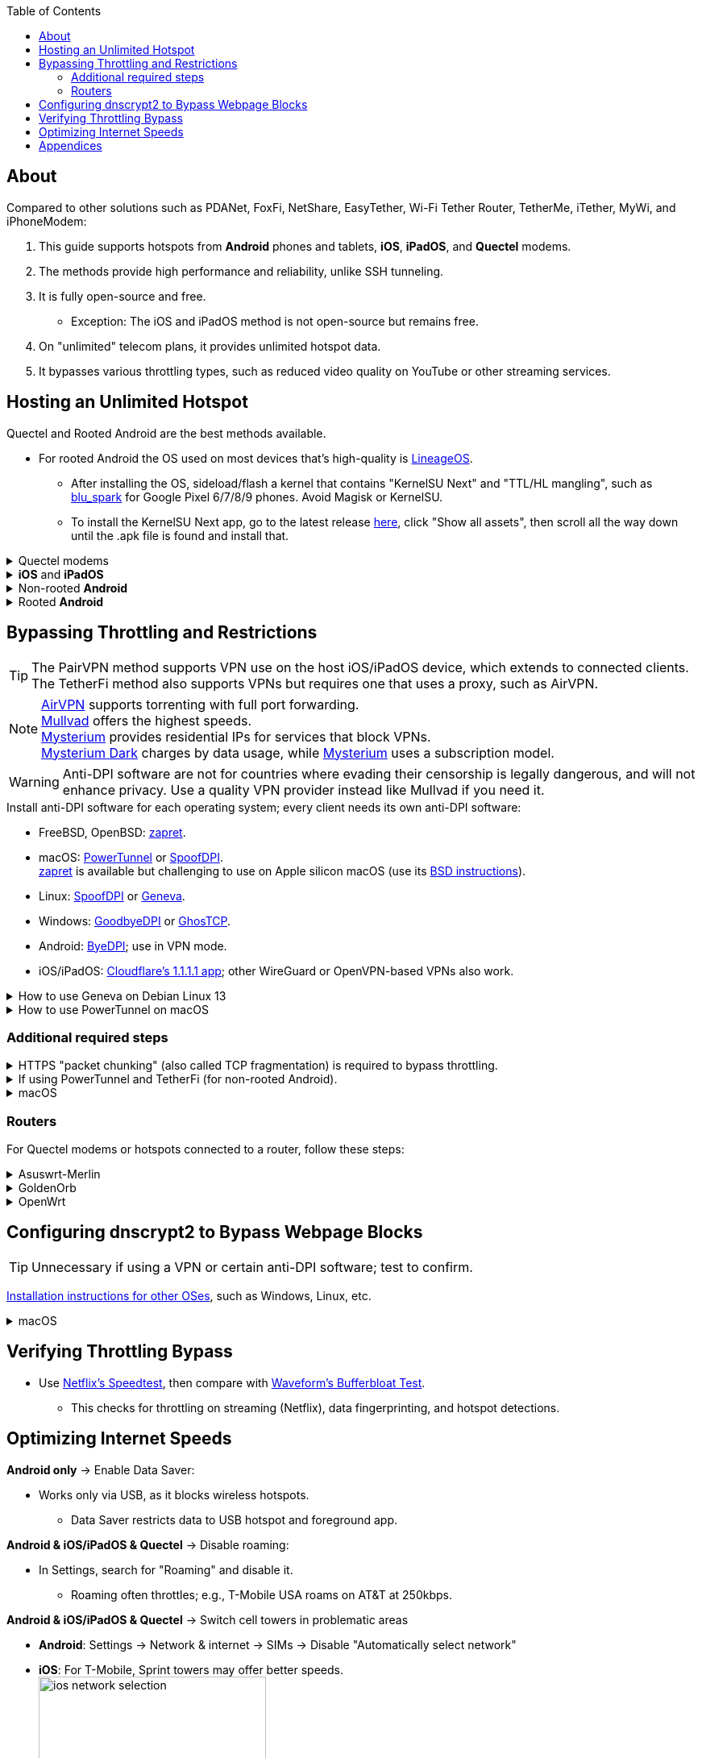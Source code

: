 :experimental:
:imagesdir: Pictures/
ifdef::env-github[]
:icons:
:tip-caption: :bulb:
:note-caption: :information_source:
:important-caption: :heavy_exclamation_mark:
:caution-caption: :fire:
:warning-caption: :warning:
endif::[]

:toc:

== About
[.lead]
Compared to other solutions such as PDANet, FoxFi, NetShare, EasyTether, Wi-Fi Tether Router, TetherMe, iTether, MyWi, and iPhoneModem:

. This guide supports hotspots from *Android* phones and tablets, *iOS*, *iPadOS*, and *Quectel* modems.
. The methods provide high performance and reliability, unlike SSH tunneling.
. It is fully open-source and free.
- Exception: The iOS and iPadOS method is not open-source but remains free.
. On "unlimited" telecom plans, it provides unlimited hotspot data.
. It bypasses various throttling types, such as reduced video quality on YouTube or other streaming services.

== Hosting an Unlimited Hotspot

.Quectel and Rooted Android are the best methods available.
- For rooted Android the OS used on most devices that's high-quality is https://lineageos.org/[LineageOS].
** After installing the OS, sideload/flash a kernel that contains "KernelSU Next" and "TTL/HL mangling", such as https://github.com/engstk/gs/releases[blu_spark] for Google Pixel 6/7/8/9 phones. Avoid Magisk or KernelSU.
** To install the KernelSU Next app, go to the latest release https://github.com/KernelSU-Next/KernelSU-Next/releases/[here], click "Show all assets", then scroll all the way down until the .apk file is found and install that.

.Quectel modems
[%collapsible]
====

CAUTION: Do not spoof an IMEI from a device you do not own. This is illegal in the United States and may block the original device if it uses the same telecom provider.

.Spoof the Quectel modem's IMEI to match a phone or tablet you own with mobile data:
* `AT+EGMR=1,7,"The IMEI here"`

====

.*iOS* and *iPadOS*
[%collapsible]
====
. https://pairvpn.com/install[Install PairVPN] from the App Store on the iOS or iPadOS device and on client devices (such as a Windows laptop).

. Connect the client to your iOS/iPadOS device using its "Mobile Hotspot" or USB tethering.

. Run PairVPN as a server on the iOS/iPadOS device, then connect clients using the PairVPN app.
- While PairVPN is active, hotspot data usage will not be counted.
- Enable "Share Location" to allow PairVPN to run in the background continuously, and permit notifications.

====

.Non-rooted *Android*
[%collapsible]
====

GrapheneOS doesn't require TetherFi; turn on regular hotspot tethering instead.

. https://github.com/pyamsoft/tetherfi#tetherfi[Install TetherFi] on the Android device.

. Open the TetherFi app.

. In the "Hotspot" tab, configure these settings:
- Broadcast frequency: 5GHz
- Enable all Wake Locks
- Enable: Bind Proxy to All Interfaces

. Follow the instructions in the "How To" tab.

====

.Rooted *Android*
[%collapsible]
====
. Download the https://github.com/felikcat/unlimited-hotspot/releases/download/v9/unlimited-hotspot-v9.zip[Unlimited Hotspot] Magisk/KernelSU/KernelSU Next module.

. In Magisk/KernelSU/KernelSU Next app, go to Modules, select Install from storage, and choose the downloaded "unlimited-hotspot-v9.zip".

. Reboot.

====

== Bypassing Throttling and Restrictions

TIP: The PairVPN method supports VPN use on the host iOS/iPadOS device, which extends to connected clients. The TetherFi method also supports VPNs but requires one that uses a proxy, such as AirVPN.

NOTE: https://airvpn.org/[AirVPN] supports torrenting with full port forwarding. +
https://mullvad.net[Mullvad] offers the highest speeds. +
https://www.mysteriumvpn.com/[Mysterium] provides residential IPs for services that block VPNs. +
https://www.mysteriumdark.com/[Mysterium Dark] charges by data usage, while https://www.mysteriumvpn.com/[Mysterium] uses a subscription model.

WARNING: Anti-DPI software are not for countries where evading their censorship is legally dangerous, and will not enhance privacy. Use a quality VPN provider instead like Mullvad if you need it.

.Install anti-DPI software for each operating system; every client needs its own anti-DPI software:

* FreeBSD, OpenBSD: https://github.com/bol-van/zapret/blob/master/docs/bsd.en.md[zapret].

* macOS: https://github.com/krlvm/PowerTunnel#configuring[PowerTunnel] or https://github.com/xvzc/SpoofDPI[SpoofDPI]. +
https://github.com/bol-van/zapret/blob/master/docs/readme.en.md[zapret] is available but challenging to use on Apple silicon macOS (use its https://github.com/bol-van/zapret/blob/master/docs/bsd.en.md[BSD instructions]).
* Linux: https://github.com/xvzc/SpoofDPI[SpoofDPI] or https://github.com/Kkevsterrr/geneva[Geneva].
* Windows: https://github.com/ValdikSS/GoodbyeDPI[GoodbyeDPI] or https://github.com/macronut/ghostcp[GhosTCP].
* Android: https://github.com/dovecoteescapee/ByeDPIAndroid[ByeDPI]; use in VPN mode.
* iOS/iPadOS: https://apps.apple.com/in/app/1-1-1-1-faster-internet/id1423538627[Cloudflare's 1.1.1.1 app]; other WireGuard or OpenVPN-based VPNs also work.

.How to use Geneva on Debian Linux 13
[%collapsible]
====

. `git clone https://github.com/Kkevsterrr/geneva`
. `cd geneva`

. `sudo apt install build-essential python-dev-is-python3 libnetfilter-queue-dev libffi-dev libssl-dev iptables python3-pip python3.13-venv`

. A virtual Python environment will be used to keep the system clean: +
`python3 -m venv venv`
. `venv/bin/pip3 install -r requirements.txt`
. `venv/bin/pip3 install --upgrade scapy`

. Now you can run Geneva how you'd like, for example to intercept ports 80 and 443 (HTTP and HTTPS web traffic) and do minimalist intervention only: +
`sudo venv/bin/python3 engine.py --server-port "80,443" --strategy "[TCP:flags:PA]-tamper{TCP:chksum:corrupt},),)-|" --log debug`

. When you are done using Geneva, drop all the iptables rules using: `sudo iptables -F`

====

.How to use PowerTunnel on macOS
[%collapsible]
====

. Make sure the https://github.com/krlvm/PowerTunnel/releases[latest PowerTunnel.jar] is downloaded.

. Download and install the https://adoptium.net/download/[Adoptium Temurin installer].

. After installation, in Finder, hold kbd:[Option] and right-click PowerTunnel.jar, then select "Open". +
image:kbmagic.jpeg[]

. image:settings_powertunnel.png[]

====

=== Additional required steps

.HTTPS "packet chunking" (also called TCP fragmentation) is required to bypass throttling.
[%collapsible]
====

. image:PowerTunnel1.png[480,360]
. Set a low chunk size, such as "1": + 
image:PowerTunnel2.png[480,360]

====

.If using PowerTunnel and TetherFi (for non-rooted Android).
[%collapsible]
====

. In PowerTunnel, go to "Options".
. Set the upstream proxy to match TetherFi's settings. For example, 192.168.49.1 on port 8228 for HTTP/HTTPS.
- image:PowerTunnel3.png[480,360]

====

.macOS
[%collapsible]
====
. https://github.com/felikcat/unlimited-hotspot/archive/refs/heads/main.zip[Download Unlimited Hotspot], then extract "unlimited-hotspot-main.zip" in Finder.
. Open the "unlimited-hotspot-main" folder, then the "macOS" folder.
. Open Terminal.

. Type `sudo -i`, enter your password, and press Enter.
. Type `cp`, drag `set-ios-tcp-stack.sh` into the terminal, press Space, type `/var/root`, and press Enter.
. Type `cp`, drag `felikcat.set.ios.tcpstack.plist` into the terminal, press Space, type `/Library/LaunchDaemons`, and press Enter.
. `chmod +x /var/root/set-ios-tcp-stack.sh`
. If your router or phone already increases the TTL of all its clients by 1, edit `/Library/LaunchDaemons/felikcat.set.ios.tcpstack.plist` and remove the following lines:
- `${SYSCTL} -w net.inet.ip.ttl=65`
- `${SYSCTL} -w net.inet6.ip6.hlim=65`
. `launchctl load -w /Library/LaunchDaemons/felikcat.set.ios.tcpstack.plist`

'''
====

=== Routers
For Quectel modems or hotspots connected to a router, follow these steps:

.Asuswrt-Merlin
[%collapsible]
====
. In Advanced Settings - WAN, disable `Extend the TTL value` and `Spoof LAN TTL value`.
. In Advanced Settings - Administration:
- Enable JFFS custom scripts and configs: "Yes"
- Enable SSH: "LAN only"
. SSH to the router, replacing IP and username if needed: `$ ssh 192.168.50.1 -l asus`
- Use SSH clients like MobaXterm or Termius if preferred.
. `# nano /jffs/scripts/wan-event`

[source, shell]
----
#!/bin/sh
# shellcheck disable=SC2068
Say() {
  printf '%s%s' "$$" "$@" | logger -st "($(basename "$0"))"
}
WAN_IF=$1
WAN_STATE=$2

# Call appropriate script based on script_type
SERVICE_SCRIPT_NAME="wan${WAN_IF}-${WAN_STATE}"
SERVICE_SCRIPT_LOG="/tmp/WAN${WAN_IF}_state"

# Execute and log script state
if [ -f "/jffs/scripts/${SERVICE_SCRIPT_NAME}" ]; then
  Say "     Script executing.. for wan-event: $SERVICE_SCRIPT_NAME"
  echo "$SERVICE_SCRIPT_NAME" >"$SERVICE_SCRIPT_LOG"
  sh /jffs/scripts/"${SERVICE_SCRIPT_NAME}" "$@"
else
  Say "     Script not defined for wan-event: $SERVICE_SCRIPT_NAME"
fi

##@Insert##
----

`# nano /jffs/scripts/wan0-connected`
[source, shell]
----
#!/bin/sh

# HACK: I am unsure of what to check.
## Do this too early and the TTL & HL won't be set.
sleep 5s; modprobe xt_HL; wait

# Removes these iptables entries if present.
# WARNING: Only removes these entries once, and never assumes the same entries are present twice.
iptables -t mangle -D PREROUTING -i usb+ -j TTL --ttl-inc 2
iptables -t mangle -D POSTROUTING -o usb+ -j TTL --ttl-inc 2
ip6tables -t mangle -D PREROUTING ! -p icmpv6 -i usb+ -j HL --hl-inc 2
ip6tables -t mangle -D POSTROUTING ! -p icmpv6 -o usb+ -j HL --hl-inc 2

# Move past TTL & HL hotspot detections.
## Increments the TTL & HL by 2 (1 for the router, 1 for the devices connected to the router).
iptables -t mangle -A PREROUTING -i usb+ -j TTL --ttl-inc 2
iptables -t mangle -I POSTROUTING -o usb+ -j TTL --ttl-inc 2
ip6tables -t mangle -A PREROUTING ! -p icmpv6 -i usb+ -j HL --hl-inc 2
ip6tables -t mangle -I POSTROUTING ! -p icmpv6 -o usb+ -j HL --hl-inc 2
----
Now, set permissions to avoid the error: `custom_script: Found wan-event, but script is not set executable!` +
`# chmod a+rx /jffs/scripts/*` +
`# reboot`

====

.GoldenOrb
[%collapsible]
====
Copy these TTL settings: +
image:firefox_wsJ71hUwXh.png[] +
image:firefox_lnpySSfHOt.png[]

====

.OpenWrt
[%collapsible]
====
. Go to `Network` -> `Firewall` -> `Custom Rules`
[source, shell]
----
# Removes these iptables entries if present; only removes once, so if the same entry is present twice (script assumes this never happens), it would need to be removed twice.
iptables -t mangle -D PREROUTING -i usb+ -j TTL --ttl-inc 2
iptables -t mangle -D POSTROUTING -o usb+ -j TTL --ttl-inc 2
ip6tables -t mangle -D PREROUTING ! -p icmpv6 -i usb+ -j HL --hl-inc 2
ip6tables -t mangle -D POSTROUTING ! -p icmpv6 -o usb+ -j HL --hl-inc 2

# Move past TTL & HL hotspot detections.
## Increments the TTL & HL by 2 (1 for the router, 1 for the devices connected to the router).
iptables -t mangle -A PREROUTING -i usb+ -j TTL --ttl-inc 2
iptables -t mangle -I POSTROUTING -o usb+ -j TTL --ttl-inc 2
ip6tables -t mangle -A PREROUTING ! -p icmpv6 -i usb+ -j HL --hl-inc 2
ip6tables -t mangle -I POSTROUTING ! -p icmpv6 -o usb+ -j HL --hl-inc 2
----

====

== Configuring dnscrypt2 to Bypass Webpage Blocks

TIP: Unnecessary if using a VPN or certain anti-DPI software; test to confirm.

https://github.com/DNSCrypt/dnscrypt-proxy/wiki/Installation[Installation instructions for other OSes], such as Windows, Linux, etc.

.macOS
[%collapsible]
====
. Visit https://ipleak.net/[AirVPN's IP Leak] page to note your current DNS servers. Take a screenshot.

. https://brew.sh/[Install Homebrew] if not already done.

. Run `brew install dnscrypt-proxy`

. Follow Brew's post-installation information.
- Install dnscrypt-proxy's service as recommended.

. In Settings, go to Network, select your current interface (e.g., "USB 10/100/1G/2.5G LAN").
. Click "Details..." +
image:settings_dnscrypt.png[]
. In DNS, add `127.0.0.1` using the Plus (+) button. +
image:settings_dnscrypt_2.png[]

. Revisit https://ipleak.net/[AirVPN's IP Leak] page to verify DNS changes; compare with your screenshot.

====

== Verifying Throttling Bypass

* Use https://fast.com[Netflix's Speedtest], then compare with https://www.waveform.com/tools/bufferbloat[Waveform's Bufferbloat Test]. +
- This checks for throttling on streaming (Netflix), data fingerprinting, and hotspot detections.

== Optimizing Internet Speeds

.*Android only* -> Enable Data Saver:
* Works only via USB, as it blocks wireless hotspots.
- Data Saver restricts data to USB hotspot and foreground app.

.*Android & iOS/iPadOS & Quectel* -> Disable roaming:
* In Settings, search for "Roaming" and disable it.
- Roaming often throttles; e.g., T-Mobile USA roams on AT&T at 250kbps.

.*Android & iOS/iPadOS & Quectel* -> Switch cell towers in problematic areas
* *Android*: Settings -> Network & internet -> SIMs -> Disable "Automatically select network"
* *iOS*: For T-Mobile, Sprint towers may offer better speeds. +
image:ios_network_selection.PNG[width=281.5,height=305]

.*Rooted Android & Quectel* -> Use specific 4G, LTE, 5G NA, or 5G SA bands:
* *Rooted Android*:
. Install https://apkpure.com/netmonster/cz.mroczis.netmonster[NetMonster] for network monitoring.

. Install https://apkpure.com/network-signal-guru/com.qtrun.QuickTest[Network Signal Guru], set allowed LTE bands to "LTE 4x4 Bands" from https://cacombos.com/device/G025E[cacombos.com] for your device. This may stabilize or increase speeds.

. For ads, enable Systemless Hosts in Magisk, install https://github.com/AdAway/AdAway/releases[AdAway] using Root method (not VPN).

.*Android only* -> Disable "hotspot hardware acceleration" in Settings:
- Only if experiencing high ping or spikes; otherwise, keep enabled.

== Appendices

.Learning resources
[%collapsible]
====

. https://archive.org/download/p173_20220313/p173.pdf
. https://archive.org/download/technology-showcase-policy-control-for-connected-and-tethered-devices/technology-showcase-policy-control-for-connected-and-tethered-devices.pdf
. https://archive.org/download/geneva_ccs19/geneva_ccs19.pdf
. https://incolumitas.com/2021/03/13/tcp-ip-fingerprinting-for-vpn-and-proxy-detection/
. https://github.com/NikolaiT/zardaxt
. https://blog.cloudflare.com/optimizing-tcp-for-high-throughput-and-low-latency/
. Demonstrated bypassing hotspot classification on non-jailbroken iOS/iPadOS via ad-hoc Wi-Fi and proxy: https://blog.cyrusroshan.com/post/phone-data-hotspot

[.lead]
Third-party scripts

. The `/jffs/scripts/wan-event` for Asuswrt-Merlin is a refined version of https://www.snbforums.com/threads/wan-start-script-also-run-on-wan-stop.61295/#post-542636[this script].

====

*You've reached the end of this guide.* Star it if you liked it. Be sure to donate to TetherFi or other projects you rely on.

'''
